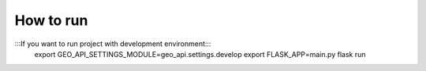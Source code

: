 How to run
==========

:::If you want to run project with development environment:::
   export GEO_API_SETTINGS_MODULE=geo_api.settings.develop
   export FLASK_APP=main.py
   flask run
